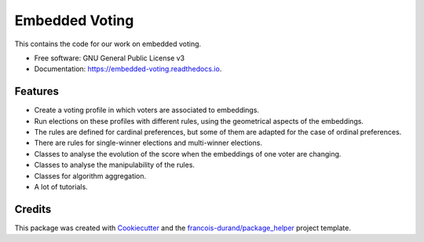 ===============
Embedded Voting
===============


.. image:: https://img.shields.io/pypi/v/embedded_voting.svg
        :target: https://pypi.python.org/pypi/embedded_voting

.. image:: https://img.shields.io/travis/TheoDlmz/embedded_voting.svg
        :target: https://travis-ci.org/TheoDlmz/embedded_voting

.. image:: https://readthedocs.org/projects/embedded-voting/badge/?version=latest
        :target: https://embedded-voting.readthedocs.io/en/latest/?badge=latest
        :alt: Documentation Status


.. image:: https://codecov.io/gh/TheoDlmz/embedded_voting/branch/master/graphs/badge.svg
        :target: https://codecov.io/gh/TheoDlmz/embedded_voting/branch/master/graphs/badge
        :alt: Code Coverage





This contains the code for our work on embedded voting.


* Free software: GNU General Public License v3
* Documentation: https://embedded-voting.readthedocs.io.


Features
--------

* Create a voting profile in which voters are associated to embeddings.
* Run elections on these profiles with different rules, using the geometrical aspects of the embeddings.
* The rules are defined for cardinal preferences, but some of them are adapted for the case of ordinal preferences.
* There are rules for single-winner elections and multi-winner elections.
* Classes to analyse the evolution of the score when the embeddings of one voter are changing.
* Classes to analyse the manipulability of the rules.
* Classes for algorithm aggregation.
* A lot of tutorials.

Credits
-------

This package was created with Cookiecutter_ and the `francois-durand/package_helper`_ project template.

.. _Cookiecutter: https://github.com/audreyr/cookiecutter
.. _`francois-durand/package_helper`: https://github.com/francois-durand/package_helper
